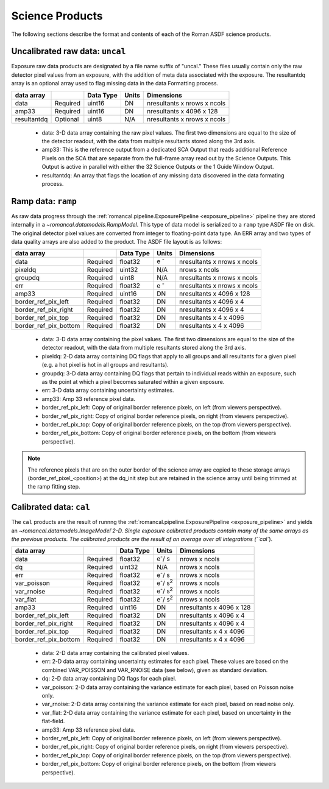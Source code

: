 Science Products
----------------
The following sections describe the format and contents of each of the Roman ASDF science
products.

.. _uncal:

Uncalibrated raw data: ``uncal``
^^^^^^^^^^^^^^^^^^^^^^^^^^^^^^^^
Exposure raw data products are designated by a file name
suffix of "uncal." These files usually contain only the raw detector pixel values
from an exposure, with the addition of meta data associated with the exposure. The
resultantdq array is an optional array used to flag missing data in the data Formatting
process.

+--------------+----------+------------+-------+-------------------------------+
| data array   |          | Data Type  | Units | Dimensions                    |
+==============+==========+============+=======+===============================+
|  data        | Required | uint16     | DN    |  nresultants x nrows x ncols  |
+--------------+----------+------------+-------+-------------------------------+
|  amp33       | Required | uint16     | DN    |  nresultants x 4096 x 128     |
+--------------+----------+------------+-------+-------------------------------+
|  resultantdq | Optional | uint8      | N/A   |  nresultants x nrows x ncols  |
+--------------+----------+------------+-------+-------------------------------+

 - data: 3-D data array containing the raw pixel values. The first two dimensions are equal to
   the size of the detector readout, with the data from multiple resultants stored along the 3rd
   axis.

 - amp33: This is the reference output from a dedicated SCA Output that reads additional Reference
   Pixels on the SCA that are separate from the full-frame array read out by the Science Outputs.
   This Output is active in parallel with either the 32 Science Outputs or the 1 Guide Window Output.

 - resultantdq: An array that flags the location of any missing data discovered in
   the data formating process.


Ramp data: ``ramp``
^^^^^^^^^^^^^^^^^^^
As raw data progress through the :ref:`romancal.pipeline.ExposurePipeline <exposure_pipeline>` pipeline
they are stored internally in a `~romancal.datamodels.RampModel`.
This type of data model is serialized to a ``ramp`` type ASDF
file on disk. The original detector pixel values are converted
from integer to floating-point data type.  An ERR array and two
types of data quality arrays are also added to the product.
The ASDF file layout is as follows:

+----------------------+----------+------------+-----------+-------------------------------+
| data array           |          | Data Type  | Units     | Dimensions                    |
+======================+==========+============+===========+===============================+
|  data                | Required | float32    | e :sup:`-`|  nresultants x nrows x ncols  |
+----------------------+----------+------------+-----------+-------------------------------+
|  pixeldq             | Required | uint32     | N/A       |  nrows x ncols                |
+----------------------+----------+------------+-----------+-------------------------------+
|  groupdq             | Required | uint8      | N/A       |  nresultants x nrows x ncols  |
+----------------------+----------+------------+-----------+-------------------------------+
|  err                 | Required | float32    | e :sup:`-`|  nresultants x nrows x ncols  |
+----------------------+----------+------------+-----------+-------------------------------+
|  amp33               | Required | uint16     | DN        |  nresultants x 4096 x 128     |
+----------------------+----------+------------+-----------+-------------------------------+
| border_ref_pix_left  | Required | float32    | DN        |  nresultants x 4096 x 4       |
+----------------------+----------+------------+-----------+-------------------------------+
| border_ref_pix_right | Required | float32    | DN        |  nresultants x 4096 x 4       |
+----------------------+----------+------------+-----------+-------------------------------+
| border_ref_pix_top   | Required | float32    | DN        |  nresultants x 4 x 4096       |
+----------------------+----------+------------+-----------+-------------------------------+
| border_ref_pix_bottom| Required | float32    | DN        |  nresultants x 4 x 4096       |
+----------------------+----------+------------+-----------+-------------------------------+

 - data: 3-D data array containing the pixel values. The first two dimensions are equal to
   the size of the detector readout, with the data from multiple resultants stored along the 3rd
   axis.
 - pixeldq: 2-D data array containing DQ flags that apply to all groups and all resultants
   for a given pixel (e.g. a hot pixel is hot in all groups and resultants).
 - groupdq: 3-D data array containing DQ flags that pertain to individual reads within an
   exposure, such as the point at which a pixel becomes saturated within a given exposure.
 - err: 3-D data array containing uncertainty estimates.
 - amp33: Amp 33 reference pixel data.
 - border_ref_pix_left: Copy of original border reference pixels, on left (from viewers perspective).
 - border_ref_pix_right: Copy of original border reference pixels, on right (from viewers perspective).
 - border_ref_pix_top: Copy of original border reference pixels, on the top (from viewers perspective).
 - border_ref_pix_bottom: Copy of original border reference pixels, on the bottom (from viewers perspective).

.. image:: ../../images/wfi_array.png
   :alt: diagram of the roman WFI focal plane with reference

.. Note::
   The reference pixels that are on the outer border of the science array are copied to these
   storage arrays (border_ref_pixel_<position>) at the dq_init step but are retained in
   the science array until being trimmed at the ramp fitting step.


Calibrated data: ``cal``
^^^^^^^^^^^^^^^^^^^^^^^^
The ``cal`` products are the result of runnng the :ref:`romancal.pipeline.ExposurePipeline <exposure_pipeline>`
and yields an `~romancal.datamodels.ImageModel`2-D.
Single exposure calibrated products contain many of the same arrays as the previous products.
The calibrated products are the result of an average over all integrations (``cal``).

+----------------------+----------+------------+-------------------------+-------------------------------+
| data array           |          | Data Type  | Units                   | Dimensions                    |
+======================+==========+============+=========================+===============================+
|  data                | Required | float32    | e\ :sup:`-`/ s          |  nrows x ncols                |
+----------------------+----------+------------+-------------------------+-------------------------------+
|  dq                  | Required | uint32     | N/A                     |  nrows x ncols                |
+----------------------+----------+------------+-------------------------+-------------------------------+
|  err                 | Required | float32    | e\ :sup:`-`/ s          |  nrows x ncols                |
+----------------------+----------+------------+-------------------------+-------------------------------+
|  var_poisson         | Required | float32    | e\ :sup:`-`/ s\ :sup:`2`|  nrows x ncols                |
+----------------------+----------+------------+-------------------------+-------------------------------+
|  var_rnoise          | Required | float32    | e\ :sup:`-`/ s\ :sup:`2`|  nrows x ncols                |
+----------------------+----------+------------+-------------------------+-------------------------------+
|  var_flat            | Required | float32    | e\ :sup:`-`/ s\ :sup:`2`|  nrows x ncols                |
+----------------------+----------+------------+-------------------------+-------------------------------+
|  amp33               | Required | uint16     | DN                      |  nresultants x 4096 x 128     |
+----------------------+----------+------------+-------------------------+-------------------------------+
| border_ref_pix_left  | Required | float32    | DN                      |  nresultants x 4096 x 4       |
+----------------------+----------+------------+-------------------------+-------------------------------+
| border_ref_pix_right | Required | float32    | DN                      |  nresultants x 4096 x 4       |
+----------------------+----------+------------+-------------------------+-------------------------------+
| border_ref_pix_top   | Required | float32    | DN                      |  nresultants x 4 x 4096       |
+----------------------+----------+------------+-------------------------+-------------------------------+
| border_ref_pix_bottom| Required | float32    | DN                      |  nresultants x 4 x 4096       |
+----------------------+----------+------------+-------------------------+-------------------------------+

 - data: 2-D data array containing the calibrated pixel values.
 - err: 2-D data array containing uncertainty estimates for each pixel.
   These values are based on the combined VAR_POISSON and VAR_RNOISE data (see below),
   given as standard deviation.
 - dq: 2-D data array containing DQ flags for each pixel.
 - var_poisson: 2-D data array containing the variance estimate for each pixel,
   based on Poisson noise only.
 - var_rnoise: 2-D data array containing the variance estimate for each pixel,
   based on read noise only.
 - var_flat: 2-D data array containing the variance estimate for each pixel,
   based on uncertainty in the flat-field.
 - amp33: Amp 33 reference pixel data.
 - border_ref_pix_left: Copy of original border reference pixels, on left (from viewers perspective).
 - border_ref_pix_right: Copy of original border reference pixels, on right (from viewers perspective).
 - border_ref_pix_top: Copy of original border reference pixels, on the top (from viewers perspective).
 - border_ref_pix_bottom: Copy of original border reference pixels, on the bottom (from viewers perspective).
